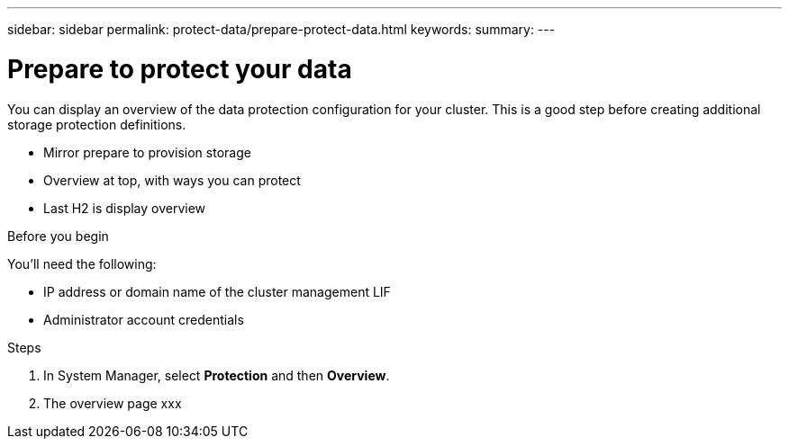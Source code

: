 ---
sidebar: sidebar
permalink: protect-data/prepare-protect-data.html
keywords: 
summary: 
---

= Prepare to protect your data
:icons: font
:imagesdir: ../media/

[.lead]
You can display an overview of the data protection configuration for your cluster. This is a good step before creating additional storage protection definitions.

* Mirror prepare to provision storage
* Overview at top, with ways you can protect
* Last H2 is display overview

.Before you begin

You'll need the following:

* IP address or domain name of the cluster management LIF
* Administrator account credentials

.Steps

. In System Manager, select *Protection* and then *Overview*.
. The overview page xxx
